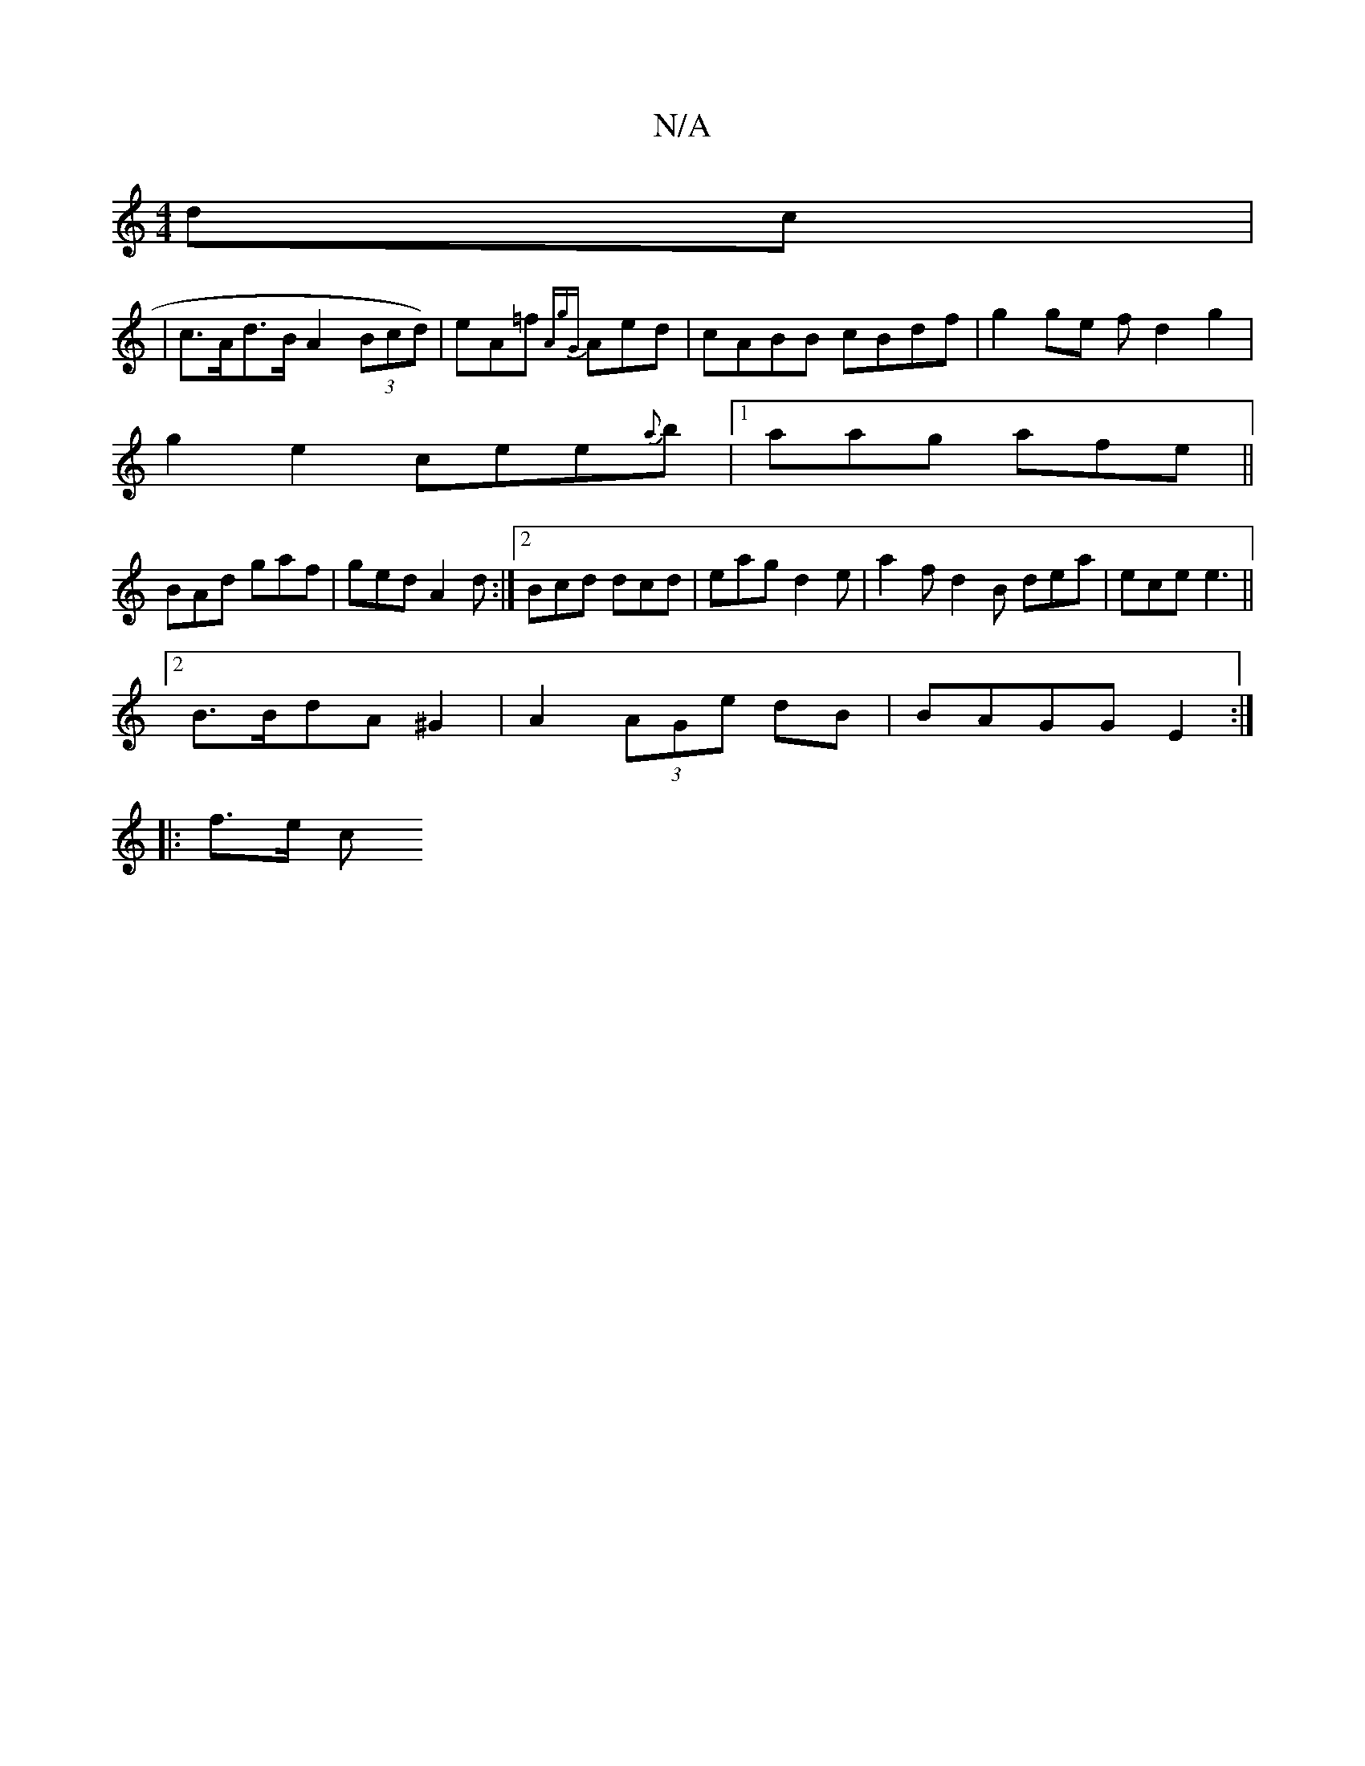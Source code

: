 X:1
T:N/A
M:4/4
R:N/A
K:Cmajor
 dc |
| c>Ad>B A2 (3 Bcd)|eA=f {AgG}Aed|cABB cBdf|g2ge fd2g2|
g2 e2 cee{a}b|1 aag afe||
BAd gaf|ged A2 d:|2 Bcd dcd|eag d2e|a2f d2 B dea|ece e3||
[2 B>BdA ^G2 | A2 (3AGe dB | BAGG E2 :|
K:|
|: f>e (3c
